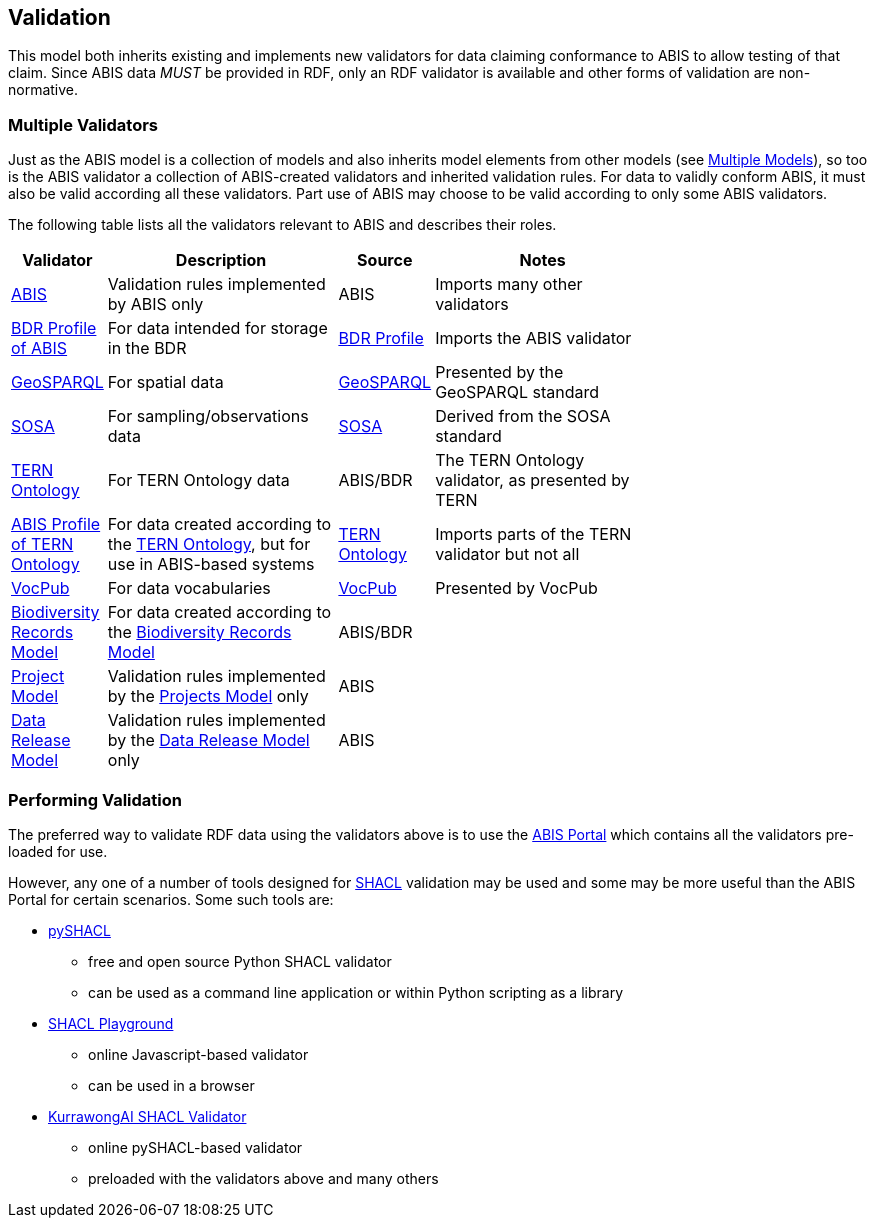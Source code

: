 == Validation

This model both inherits existing and implements new validators for data claiming conformance to ABIS to allow testing of that claim. Since ABIS data _MUST_ be provided in RDF, only an RDF validator is available and other forms of validation are non-normative.

=== Multiple Validators

Just as the ABIS model is a collection of models and also inherits model elements from other models (see <<Multiple Models, Multiple Models>>), so too is the ABIS validator a collection of ABIS-created validators and inherited validation rules. For data to validly conform ABIS, it must also be valid according all these validators. Part use of ABIS may choose to be valid according to only some ABIS validators.

The following table lists all the validators relevant to ABIS and describes their roles.

[width="75%",cols="1,3,1,3"]
|===
| Validator | Description | Source | Notes

| https://ausbigg.github.io/abis/validators/abis.ttl[ABIS] | Validation rules implemented by ABIS only | ABIS | Imports many other validators
| https://ausbigg.github.io/abis/validators/bdr-profile.ttl[BDR Profile of ABIS] | For data intended for storage in the BDR | <<BDR Profile, BDR Profile>> | Imports the ABIS validator
| https://ausbigg.github.io/abis/validators/geo.ttl[GeoSPARQL] | For spatial data | <<GeoSPARQL, GeoSPARQL>> | Presented by the GeoSPARQL standard
| https://ausbigg.github.io/abis/validators/sosa.ttl[SOSA] | For sampling/observations data | <<SOSA, SOSA>> | Derived from the SOSA standard
| https://ausbigg.github.io/abis/validators/tern.ttl[TERN Ontology] | For TERN Ontology data | ABIS/BDR | The TERN Ontology validator, as presented by TERN
| https://ausbigg.github.io/abis/validators/abis-tern.ttl[ABIS Profile of TERN Ontology] | For data created according to the <<TERN Ontology, TERN Ontology>>, but for use in ABIS-based systems | <<TERN Ontology, TERN Ontology>> | Imports parts of the TERN validator but not all
| https://ausbigg.github.io/abis/validators/vocpub.ttl[VocPub] | For data vocabularies | <<VOCPUB, VocPub>> | Presented by VocPub
| https://ausbigg.github.io/abis/validators/bdrm.ttl[Biodiversity Records Model] | For data created according to the <<Biodiversity Record Model, Biodiversity Records Model>> | ABIS/BDR |
| https://ausbigg.github.io/abis/validators/bdr-profile.ttl[Project Model] | Validation rules implemented by the <<Projects Model, Projects Model>> only | ABIS |
| https://ausbigg.github.io/abis/validators/bdr-profile.ttl[Data Release Model] | Validation rules implemented by the <<Data Release Model, Data Release Model>> only | ABIS |
|===


=== Performing Validation

The preferred way to validate RDF data using the validators above is to use the https://portal.bdr.gov.au[ABIS Portal] which contains all the validators pre-loaded for use.

However, any one of a number of tools designed for <<SHACL, SHACL>> validation may be used and some may be more useful than the ABIS Portal for certain scenarios. Some such tools are:

* https://pypi.org/project/pyshacl/[pySHACL]
** free and open source Python SHACL validator
** can be used as a command line application or within Python scripting as a library
* https://shacl.org/playground/[SHACL Playground]
** online Javascript-based validator
** can be used in a browser
* http://tools.dev.kurrawong.ai/validator[KurrawongAI SHACL Validator]
** online pySHACL-based validator
** preloaded with the validators above and many others

